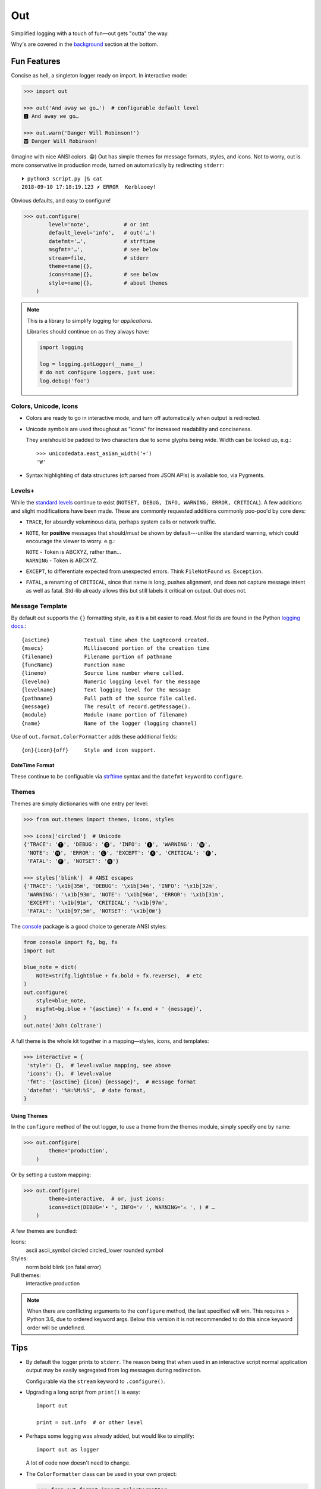 
Out
===========

Simplified logging with a touch of fun—\
out gets "outta" the way.

Why's are covered in the background_ section at the bottom.

.. ~ TODO:
.. ~ HOWTO with Pygments
.. ~ pygments to 256 colors?
.. ~ document theme keyword plain, dict etc, uses std formatter

.. ~ 'format': ' %(levelname)-7.7s %(name)s/%(funcName)s:%(lineno)s'
          .. ~ ' %(message)s'

.. ~ 'format': '%(levelname)-7.7s'
          .. ~ '[38;5;242m%(name)s/'
          .. ~ '[38;5;245m%(funcName)s:'
          .. ~ '[32m%(lineno)s[0m'
          .. ~ ' %(message)s',


Fun Features
--------------------------

Concise as hell,
a singleton logger ready on import.
In interactive mode:

.. code-block:: python

    >>> import out

    >>> out('And away we go…')  # configurable default level
    🅸 And away we go…

    >>> out.warn('Danger Will Robinson!')
    🆆 Danger Will Robinson!

(Imagine with nice ANSI colors. 😁)
Out has simple themes for message formats, styles, and icons.
Not to worry,
out is more conservative in production mode,
turned on automatically by redirecting ``stderr``::

    ⏵ python3 script.py |& cat
    2018-09-10 17:18:19.123 ✗ ERROR  Kerblooey!

Obvious defaults, and easy to configure!

.. code-block:: python

    >>> out.configure(
            level='note',           # or int
            default_level='info',   # out('…')
            datefmt='…',            # strftime
            msgfmt='…',             # see below
            stream=file,            # stderr
            theme=name|{},
            icons=name|{},          # see below
            style=name|{},          # about themes
        )


.. note::

    This is a library to simplify logging for *applications.*

    Libraries should continue on as they always have:

    .. code-block:: python

        import logging

        log = logging.getLogger(__name__)
        # do not configure loggers, just use:
        log.debug('foo')


Colors, Unicode, Icons
~~~~~~~~~~~~~~~~~~~~~~~~~~

- Colors are ready to go in interactive mode,
  and turn off automatically when output is redirected.

- Unicode symbols are used throughout as "icons" for increased readability and
  conciseness.

  They are/should be padded to two characters due to some glyphs being wide.
  Width can be looked up, e.g.::

    >>> unicodedata.east_asian_width('💀')
    'W'

- Syntax highlighting of data structures (oft parsed from JSON APIs) is
  available too, via Pygments.


Levels+
~~~~~~~~~~~~~~~~~~~~~~~~~~

While the
`standard levels <https://docs.python.org/3/library/logging.html#levels>`_
continue to exist
(``NOTSET, DEBUG, INFO, WARNING, ERROR, CRITICAL``).
A few additions and slight modifications have been made.
These are commonly requested additions commonly poo-poo'd by core devs:

- ``TRACE``, for absurdly voluminous data, perhaps system calls or network
  traffic.

- ``NOTE``, for **positive** messages
  that should/must be shown by default---\
  unlike the standard warning,
  which could encourage the viewer to worry.  e.g.:

  | ``NOTE`` - Token is ABCXYZ, rather than…
  | ``WARNING`` - Token is ABCXYZ.

- ``EXCEPT``, to differentiate expected from unexpected errors.
  Think ``FileNotFound`` vs. ``Exception``.

- ``FATAL``, a renaming of ``CRITICAL``,
  since that name is long, pushes alignment,
  and does not capture message intent as well as fatal.
  Std-lib already allows this but still labels it critical on output.
  Out does not.



Message Template
~~~~~~~~~~~~~~~~~~

By default out supports the ``{}`` formatting style,
as it is a bit easier to read.
Most fields are found in the Python
`logging docs. <https://docs.python.org/3/library/logging.html#logrecord-attributes>`_::

    {asctime}           Textual time when the LogRecord created.
    {msecs}             Millisecond portion of the creation time
    {filename}          Filename portion of pathname
    {funcName}          Function name
    {lineno)            Source line number where called.
    {levelno}           Numeric logging level for the message
    {levelname}         Text logging level for the message
    {pathname}          Full path of the source file called.
    {message}           The result of record.getMessage().
    {module}            Module (name portion of filename)
    {name}              Name of the logger (logging channel)

Use of
``out.format.ColorFormatter`` adds these additional fields::

    {on}{icon}{off}     Style and icon support.


DateTime Format
++++++++++++++++++

These continue to be configuable via
`strftime <https://docs.python.org/3/library/datetime.html#strftime-and-strptime-behavior>`_
syntax and the
``datefmt`` keyword to ``configure``.


Themes
~~~~~~~~~~~~~~~~~~

Themes are simply dictionaries with one entry per level:

.. code-block:: python

    >>> from out.themes import themes, icons, styles

    >>> icons['circled']  # Unicode
    {'TRACE': '🅣', 'DEBUG': '🅓', 'INFO': '🅘', 'WARNING': '🅦',
     'NOTE': '🅝', 'ERROR': '🅔', 'EXCEPT': '🅧', 'CRITICAL': '🅕',
     'FATAL': '🅕', 'NOTSET': '🅝'}

    >>> styles['blink']  # ANSI escapes
    {'TRACE': '\x1b[35m', 'DEBUG': '\x1b[34m', 'INFO': '\x1b[32m',
     'WARNING': '\x1b[93m', 'NOTE': '\x1b[96m', 'ERROR': '\x1b[31m',
     'EXCEPT': '\x1b[91m', 'CRITICAL': '\x1b[97m',
     'FATAL': '\x1b[97;5m', 'NOTSET': '\x1b[0m'}

The
`console <https://mixmastamyk.bitbucket.io/console/>`_
package is a good choice to generate ANSI styles:

.. code-block:: python

    from console import fg, bg, fx
    import out

    blue_note = dict(
        NOTE=str(fg.lightblue + fx.bold + fx.reverse),  # etc
    )
    out.configure(
        style=blue_note,
        msgfmt=bg.blue + '{asctime}' + fx.end + ' {message}',
    )
    out.note('John Coltrane')

A full theme is the whole kit together in a mapping—\
styles, icons, and templates:

.. code-block:: python

    >>> interactive = {
     'style': {},  # level:value mapping, see above
     'icons': {},  # level:value
     'fmt': '{asctime} {icon} {message}',  # message format
     'datefmt': '%H:%M:%S',  # date format,
    }

Using Themes
++++++++++++++

In the ``configure`` method of the out logger,
to use a theme from the themes module,
simply specify one by name:

.. code-block:: python

    >>> out.configure(
            theme='production',
        )

Or by setting a custom mapping:

.. code-block:: python

    >>> out.configure(
            theme=interactive,  # or, just icons:
            icons=dict(DEBUG='• ', INFO='✓ ', WARNING='⚠ ', ) # …
        )

A few themes are bundled:

Icons:
    ascii
    ascii_symbol
    circled
    circled_lower
    rounded
    symbol

Styles:
    norm
    bold
    blink (on fatal error)

Full themes:
    interactive
    production


.. note::

    When there are conflicting arguments to the ``configure`` method,
    the last specified will win.
    This requires > Python 3.6, due to ordered keyword args.
    Below this version it is not recommended to do this since keyword order
    will be undefined.


Tips
---------

- By default the logger prints to ``stderr``.
  The reason being that when used in an interactive script normal application
  output may be easily segregated from log messages during redirection.

  Configurable via the ``stream`` keyword to ``.configure()``.

- Upgrading a long script from ``print()`` is easy::

    import out

    print = out.info  # or other level

- Perhaps some logging was already added, but would like to simplify::

    import out as logger


  A lot of code now doesn't need to change.

.. ~ - Want to keep your complex configuration but use the ``ColorFormatter`` class
  .. ~ and themes in your own project?

- The ``ColorFormatter`` class can be used in your own project:

  .. code-block:: python

    >>> from out.format import ColorFormatter

    >>> cf = ColorFormatter()
    >>> handler.setFormatter(cf)

- To print the logging configuration:

  .. code-block:: python

    >>> out.log_config()
    '''  # quotes to shut off highlighting:
    🅳  Logging config:
    🅳  / name: main, id: 139973461370360
    🅳    .level: trace (7)
    🅳    .default_level: info (20)
    🅳    + Handler: 0 <StreamHandler <stderr> (NOTSET)>
    🅳      + Formatter: <out.format.ColorFormatter object at 0x7f4e1c65efd0>
    🅳        .style: <logging.StrFormatStyle object at 0x7f4e1c65ef28>
    🅳        .datefmt: '%H:%M:%S'
    🅳        .msgfmt: '  {on}{icon}{off} {message}'
    '''

    The logger in the main script file is named "main,"
    also known as "root."


.. _background:

Background
--------------------------

If you're here it's very likely you already know that the Python standard
logging module is extremely flexible.
While awesome in theory,
it's unfortunately overkill for small to medium projects,
and these days many larger ones too.
Additionally,
its various Java-isms grate on the nerves,
accentuating a big enterprisey design.

Meanwhile,
the rise of
`12 Factor App <https://12factor.net/logs>`_
patterns for daemons and services
means that simply logging to stdout/err is expected and desired
for portability:

    A twelve-factor app never concerns itself with routing or storage of its
    output stream. It should not attempt to write to or manage logfiles.
    Instead, each running process writes its event stream, unbuffered, to
    stdout. During local development, the developer will view this stream in
    the foreground of their terminal to observe the app’s behavior.


Therefore,
for many (if not most) applications,
all the complexity and mumbo-jumbo in the logging package documentation about
multiple loggers with different levels, different handlers, formatters,
filters,
and complex configuration is often flexibility at the wrong level.
In fairness,
this may not have always been the case,
and can still be helpful, perhaps on Windows.

Additionally, logging tools have also become standardized over time,
handling cross-language and cross-platform messages.
Imagine a pipeline where log events are routed and multiple tools can be
plugged in or out as needed—\
company-wide rather than language or app-wide.

So, unless you have unique requirements,
there's no need to reimplement ``logrotate``, ``syslog``, ``systemd``, and
proprietary metrics tools in every programming language.
Just blast those logs to stdout/stderr and get logging *outta* the way!

Enter the ``out`` project.
It's ready to start logging from the get go.
It uses Python's standard logging infrastructure by default,
so is still quite flexible when need be.

Well, you've heard this before.
However, *out* tries a bit harder create a fun, easy-to-use interface,
as hopefully demonstrated above.

Name
~~~~~~~

Regarding the name,
well of course would have like to pick something along the lines of ``log`` but
all variations are long gone on PyPI.
``out()`` is a name I've often used over the years as a poor-man's logger—\
really a functional wrapper around ``print``,
until I could get around to adding proper logging.
Now we can continue the tradition.
The name is short, simple, and conceptually fits,
if a little bland.
